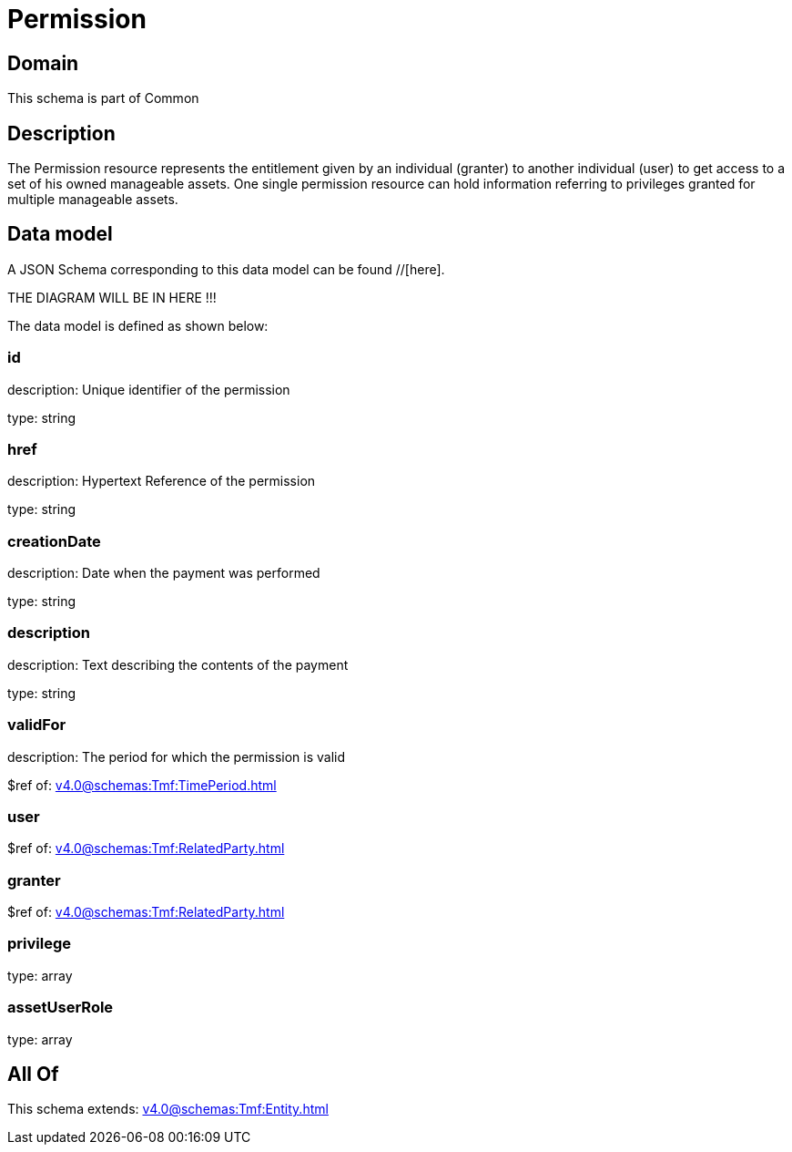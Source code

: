= Permission

[#domain]
== Domain

This schema is part of Common

[#description]
== Description
The Permission resource represents the entitlement given by an individual (granter) to another individual (user) to get access to a set of his owned manageable assets. One single permission resource can hold information referring to privileges granted for multiple manageable assets.


[#data_model]
== Data model

A JSON Schema corresponding to this data model can be found //[here].

THE DIAGRAM WILL BE IN HERE !!!


The data model is defined as shown below:


=== id
description: Unique identifier of the permission

type: string


=== href
description: Hypertext Reference of the permission

type: string


=== creationDate
description: Date when the payment was performed

type: string


=== description
description: Text describing the contents of the payment

type: string


=== validFor
description: The period for which the permission is valid

$ref of: xref:v4.0@schemas:Tmf:TimePeriod.adoc[]


=== user
$ref of: xref:v4.0@schemas:Tmf:RelatedParty.adoc[]


=== granter
$ref of: xref:v4.0@schemas:Tmf:RelatedParty.adoc[]


=== privilege
type: array


=== assetUserRole
type: array


[#all_of]
== All Of

This schema extends: xref:v4.0@schemas:Tmf:Entity.adoc[]
